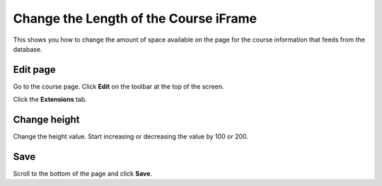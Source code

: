Change the Length of the Course iFrame
======================================

This shows you how to change the amount of space available on the page for the course information that feeds from the database. 

Edit page
---------

.. image:: images/change-the-length-of-the-course-iframe/edit-page.png
   :alt: 
   :height: 381px
   :width: 632px
   :align: center


Go to the course page. Click **Edit** on the toolbar at the top of the screen. 

.. image:: images/change-the-length-of-the-course-iframe/21e32f7d-a525-43ca-9524-545ca0c6650f.png
   :alt: 
   :height: 269px
   :width: 566px
   :align: center


Click the **Extensions** tab.

Change height
-------------

.. image:: images/change-the-length-of-the-course-iframe/change-height.png
   :alt: 
   :height: 248px
   :width: 696px
   :align: center


Change the height value. Start increasing or decreasing the value by 100 or 200. 

Save
----

.. image:: images/change-the-length-of-the-course-iframe/save.png
   :alt: 
   :height: 220px
   :width: 441px
   :align: center


Scroll to the bottom of the page and click **Save**. 